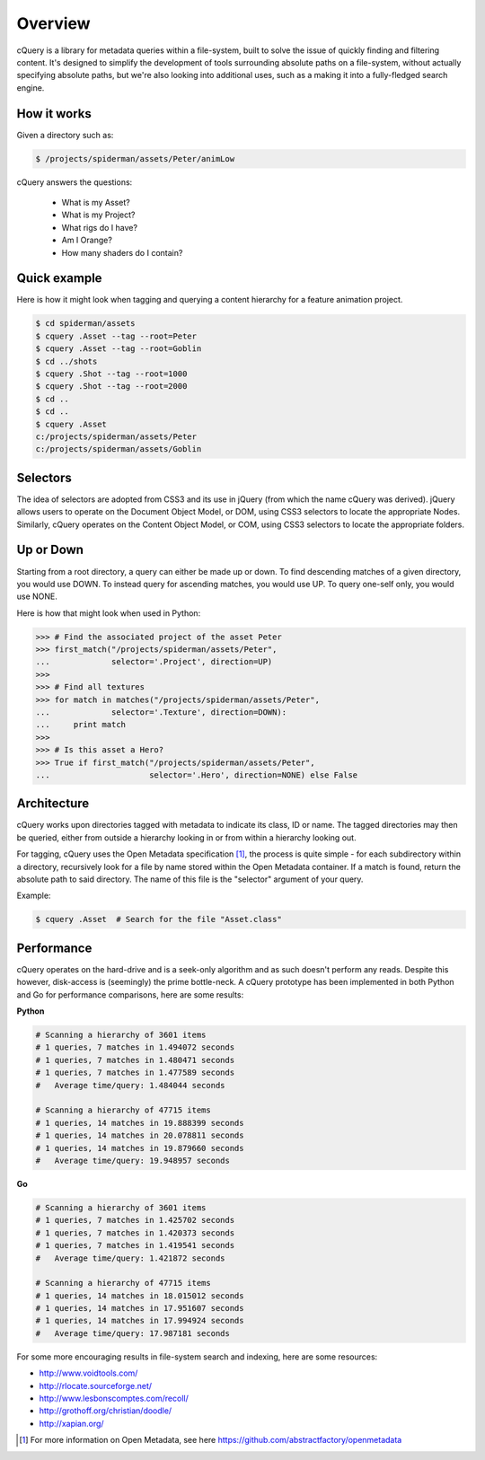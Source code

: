 Overview
========

cQuery is a library for metadata queries within a file-system, built to solve the issue of quickly finding and filtering content. It's designed to simplify the development of tools surrounding absolute paths on a file-system, without actually specifying absolute paths, but we're also looking into additional uses, such as a making it into a fully-fledged search engine.

How it works
------------

Given a directory such as:

.. code-block:: bash

    $ /projects/spiderman/assets/Peter/animLow

cQuery answers the questions:

    - What is my Asset?
    - What is my Project?
    - What rigs do I have?
    - Am I Orange?
    - How many shaders do I contain?

Quick example
-------------

Here is how it might look when tagging and querying a content hierarchy for a feature animation project.

.. code-block:: bash

    $ cd spiderman/assets
    $ cquery .Asset --tag --root=Peter
    $ cquery .Asset --tag --root=Goblin
    $ cd ../shots
    $ cquery .Shot --tag --root=1000
    $ cquery .Shot --tag --root=2000
    $ cd ..
    $ cd ..
    $ cquery .Asset
    c:/projects/spiderman/assets/Peter
    c:/projects/spiderman/assets/Goblin

Selectors
---------

The idea of selectors are adopted from CSS3 and its use in jQuery (from which the name cQuery was derived). jQuery allows users to operate on the Document Object Model, or DOM, using CSS3 selectors to locate the appropriate Nodes. Similarly, cQuery operates on the Content Object Model, or COM, using CSS3 selectors to locate the appropriate folders.

Up or Down
----------

Starting from a root directory, a query can either be made up or down. To find descending matches of a given directory, you would use DOWN. To instead query for ascending matches, you would use UP. To query one-self only, you would use NONE.

Here is how that might look when used in Python:

.. code-block:: python

    >>> # Find the associated project of the asset Peter
    >>> first_match("/projects/spiderman/assets/Peter",
    ...             selector='.Project', direction=UP)
    >>>
    >>> # Find all textures
    >>> for match in matches("/projects/spiderman/assets/Peter",
    ...             selector='.Texture', direction=DOWN):
    ...     print match
    >>>
    >>> # Is this asset a Hero?
    >>> True if first_match("/projects/spiderman/assets/Peter",
    ...                     selector='.Hero', direction=NONE) else False


Architecture
------------

cQuery works upon directories tagged with metadata to indicate its class, ID or name. The tagged directories may then be queried, either from outside a hierarchy looking in or from within a hierarchy looking out.

For tagging, cQuery uses the Open Metadata specification [1]_, the process is quite simple - for each subdirectory within a directory, recursively look for a file by name stored within the Open Metadata container. If a match is found, return the absolute path to said directory. The name of this file is the "selector" argument of your query.

Example:

.. code-block:: bash

    $ cquery .Asset  # Search for the file "Asset.class"

Performance
-----------

cQuery operates on the hard-drive and is a seek-only algorithm and as such doesn't perform any reads. Despite this however, disk-access is (seemingly) the prime bottle-neck. A cQuery prototype has been implemented in both Python and Go for performance comparisons, here are some results:

**Python**

.. code-block:: python

    # Scanning a hierarchy of 3601 items
    # 1 queries, 7 matches in 1.494072 seconds
    # 1 queries, 7 matches in 1.480471 seconds
    # 1 queries, 7 matches in 1.477589 seconds
    #   Average time/query: 1.484044 seconds

    # Scanning a hierarchy of 47715 items
    # 1 queries, 14 matches in 19.888399 seconds
    # 1 queries, 14 matches in 20.078811 seconds
    # 1 queries, 14 matches in 19.879660 seconds
    #   Average time/query: 19.948957 seconds

**Go**

.. code-block:: python

    # Scanning a hierarchy of 3601 items
    # 1 queries, 7 matches in 1.425702 seconds
    # 1 queries, 7 matches in 1.420373 seconds
    # 1 queries, 7 matches in 1.419541 seconds
    #   Average time/query: 1.421872 seconds

    # Scanning a hierarchy of 47715 items
    # 1 queries, 14 matches in 18.015012 seconds
    # 1 queries, 14 matches in 17.951607 seconds
    # 1 queries, 14 matches in 17.994924 seconds
    #   Average time/query: 17.987181 seconds


For some more encouraging results in file-system search and indexing, here are some resources:

- http://www.voidtools.com/
- http://rlocate.sourceforge.net/
- http://www.lesbonscomptes.com/recoll/
- http://grothoff.org/christian/doodle/
- http://xapian.org/

.. [1] For more information on Open Metadata, see here https://github.com/abstractfactory/openmetadata
